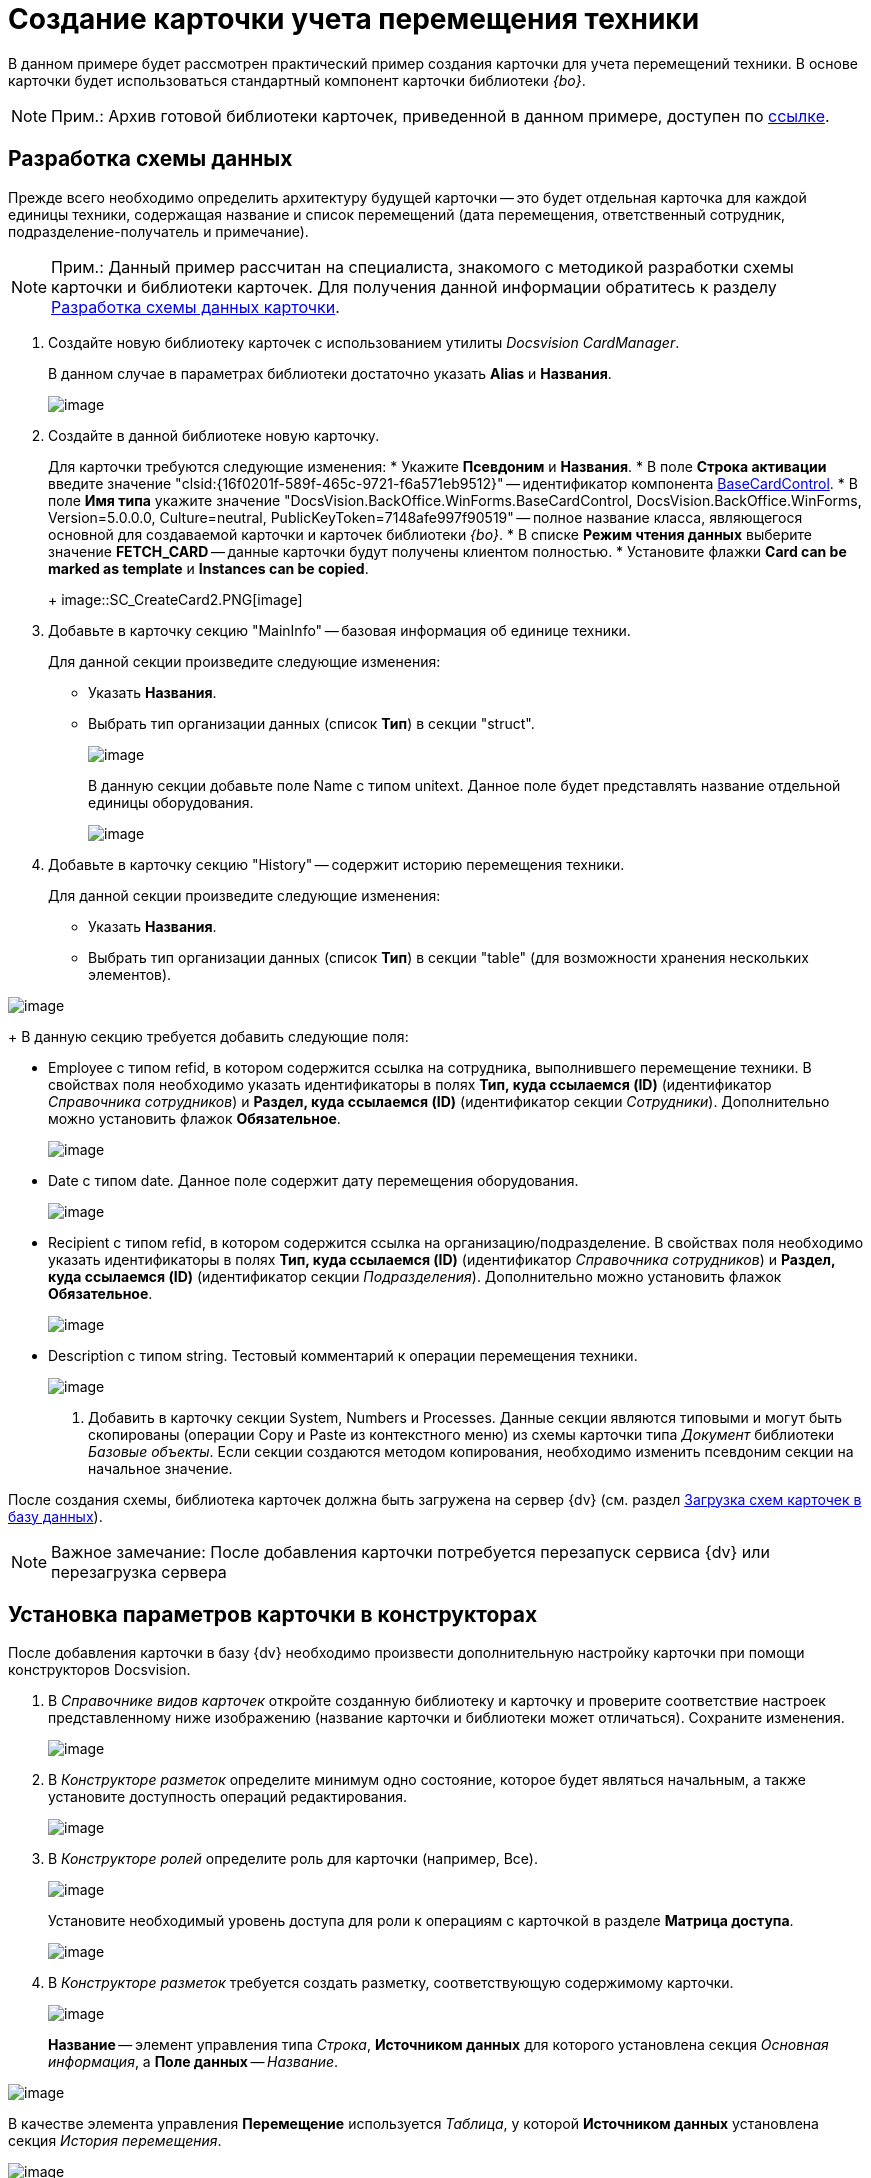 = Создание карточки учета перемещения техники

В данном примере будет рассмотрен практический пример создания карточки для учета перемещений техники. В основе карточки будет использоваться стандартный компонент карточки библиотеки _{bo}_.

[NOTE]
====
[.note__title]#Прим.:# Архив готовой библиотеки карточек, приведенной в данном примере, доступен по xref:attachment$cardLibrary.zip[ссылке].
====

== Разработка схемы данных

Прежде всего необходимо определить архитектуру будущей карточки -- это будет отдельная карточка для каждой единицы техники, содержащая название и список перемещений (дата перемещения, ответственный сотрудник, подразделение-получатель и примечание).

[NOTE]
====
[.note__title]#Прим.:# Данный пример рассчитан на специалиста, знакомого с методикой разработки схемы карточки и библиотеки карточек. Для получения данной информации обратитесь к разделу xref:CardsDevDataScheme.adoc[Разработка схемы данных карточки].
====

. Создайте новую библиотеку карточек с использованием утилиты _Docsvision CardManager_.
+
В данном случае в параметрах библиотеки достаточно указать [.ph .uicontrol]*Alias* и [.ph .uicontrol]*Названия*.
+
image::SC_CreateCard1.PNG[image]
. Создайте в данной библиотеке новую карточку.
+
Для карточки требуются следующие изменения:
* Укажите [.ph .uicontrol]*Псевдоним* и [.ph .uicontrol]*Названия*.
* В поле [.ph .uicontrol]*Строка активации* введите значение "clsid:\{16f0201f-589f-465c-9721-f6a571eb9512}" -- идентификатор компонента xref:api/DocsVision/BackOffice/WinForms/BaseCardControl_CL.adoc[BaseCardControl].
* В поле [.ph .uicontrol]*Имя типа* укажите значение "DocsVision.BackOffice.WinForms.BaseCardControl, DocsVision.BackOffice.WinForms, Version=5.0.0.0, Culture=neutral, PublicKeyToken=7148afe997f90519" -- полное название класса, являющегося основной для создаваемой карточки и карточек библиотеки _{bo}_.
* В списке [.ph .uicontrol]*Режим чтения данных* выберите значение *FETCH_CARD* -- данные карточки будут получены клиентом полностью.
* Установите флажки [.ph .uicontrol]*Card can be marked as template* и [.ph .uicontrol]*Instances can be copied*.
+
image::SC_CreateCard2.PNG[image]
. Добавьте в карточку секцию "MainInfo" -- базовая информация об единице техники.
+
Для данной секции произведите следующие изменения:

* Указать [.ph .uicontrol]*Названия*.
* Выбрать тип организации данных (список [.ph .uicontrol]*Тип*) в секции "struct".
+
image::SC_CreateCard3.PNG[image]
+
В данную секции добавьте поле Name с типом unitext. Данное поле будет представлять название отдельной единицы оборудования.
+
image::SC_CreateCard4.PNG[image]
. Добавьте в карточку секцию "History" -- содержит историю перемещения техники.
+
Для данной секции произведите следующие изменения:

* Указать [.ph .uicontrol]*Названия*.
* Выбрать тип организации данных (список [.ph .uicontrol]*Тип*) в секции "table" (для возможности хранения нескольких элементов).

image::SC_CreateCard5.PNG[image]
+
В данную секцию требуется добавить следующие поля:

* Employee с типом refid, в котором содержится ссылка на сотрудника, выполнившего перемещение техники. В свойствах поля необходимо указать идентификаторы в полях [.ph .uicontrol]*Тип, куда ссылаемся (ID)* (идентификатор _Справочника сотрудников_) и [.ph .uicontrol]*Раздел, куда ссылаемся (ID)* (идентификатор секции _Сотрудники_). Дополнительно можно установить флажок [.ph .uicontrol]*Обязательное*.
+
image::SC_CreateCard6.PNG[image]
* Date с типом date. Данное поле содержит дату перемещения оборудования.
+
image::SC_CreateCard7.PNG[image]
* Recipient с типом refid, в котором содержится ссылка на организацию/подразделение. В свойствах поля необходимо указать идентификаторы в полях [.ph .uicontrol]*Тип, куда ссылаемся (ID)* (идентификатор _Справочника сотрудников_) и [.ph .uicontrol]*Раздел, куда ссылаемся (ID)* (идентификатор секции _Подразделения_). Дополнительно можно установить флажок [.ph .uicontrol]*Обязательное*.
+
image::SC_CreateCard8.PNG[image]
* Description с типом string. Тестовый комментарий к операции перемещения техники.
+
image::SC_CreateCard9.PNG[image]
. Добавить в карточку секции System, Numbers и Processes. Данные секции являются типовыми и могут быть скопированы (операции Copy и Paste из контекстного меню) из схемы карточки типа _Документ_ библиотеки _Базовые объекты_. Если секции создаются методом копирования, необходимо изменить псевдоним секции на начальное значение.

После создания схемы, библиотека карточек должна быть загружена на сервер {dv} (см. раздел xref:CardsDevDataSchemeUploadBase.adoc[Загрузка схем карточек в базу данных]).

[NOTE]
====
[.note__title]#Важное замечание:# После добавления карточки потребуется перезапуск сервиса {dv} или перезагрузка сервера
====

== Установка параметров карточки в конструкторах

После добавления карточки в базу {dv} необходимо произвести дополнительную настройку карточки при помощи конструкторов Docsvision.

. В _Справочнике видов карточек_ откройте созданную библиотеку и карточку и проверите соответствие настроек представленному ниже изображению (название карточки и библиотеки может отличаться). Сохраните изменения.
+
image::SC_CreateCard10.PNG[image]
. В _Конструкторе разметок_ определите минимум одно состояние, которое будет являться начальным, а также установите доступность операций редактирования.
+
image::SC_CreateCard11.PNG[image]
. В _Конструкторе ролей_ определите роль для карточки (например, Все).
+
image::SC_CreateCard12.PNG[image]
+
Установите необходимый уровень доступа для роли к операциям с карточкой в разделе [.keyword .wintitle]*Матрица доступа*.
+
image::SC_CreateCard13.PNG[image]
. В _Конструкторе разметок_ требуется создать разметку, соответствующую содержимому карточки.
+
image::SC_CreateCard14.PNG[image]
+
[.ph .uicontrol]*Название* -- элемент управления типа _Строка_, [.ph .uicontrol]*Источником данных* для которого установлена секция _Основная информация_, а [.ph .uicontrol]*Поле данных* -- _Название_.

image::SC_CreateCard15.PNG[image]

В качестве элемента управления [.ph .uicontrol]*Перемещение* используется _Таблица_, у которой [.ph .uicontrol]*Источником данных* установлена секция _История перемещения_.

image::SC_CreateCard16.PNG[image]

Для данного элемента управления необходимо добавить столбцы: _Дата_, _Сотрудник_, _Получатель_ и _Примечание_. В каждом столбце выбирается соответствующий элемент данных.

image::SC_CreateCard17.PNG[image]

После сохранения всех настроек появится возможность создать экземпляр новой карточки и заполнить ее данными.

image::SC_CreateCard18.PNG[image]
